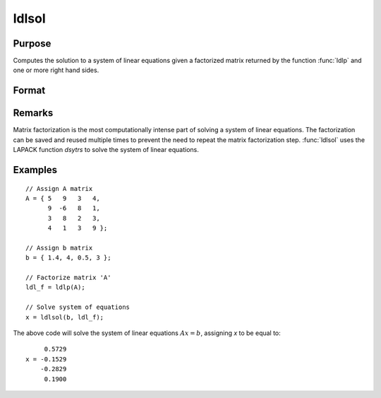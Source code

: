
ldlsol
==============================================

Purpose
----------------

Computes the solution to a system of linear equations given a factorized matrix returned by the function :func:`ldlp` and one or more right hand sides.

Format
----------------
.. function:: x = ldlsol(b, ldl_factor)

    :param b: the right hand sides of the system of linear equations.
    :type b: Nx1 vector or NxK matrix

    :param ldl_factor: contains the a factorization returned from the function :func:`ldlp`.
    :type ldl_factor: Nx(N+1) matrix

    :return x: contains the solution to LDLTx = b.

    :rtype x: Nx1 vector or NxK matrix

Remarks
-------

Matrix factorization is the most computationally intense part of solving
a system of linear equations. The factorization can be saved and reused
multiple times to prevent the need to repeat the matrix factorization
step. :func:`ldlsol` uses the LAPACK function *dsytrs* to solve the system of
linear equations.


Examples
----------------

::

    // Assign A matrix
    A = { 5   9   3   4,
          9  -6   8   1,
          3   8   2   3,
          4   1   3   9 };

    // Assign b matrix
    b = { 1.4, 4, 0.5, 3 };

    // Factorize matrix 'A'
    ldl_f = ldlp(A);

    // Solve system of equations
    x = ldlsol(b, ldl_f);

The above code will solve the system of linear equations :math:`Ax = b`, assigning *x* to be equal to:

::

         0.5729
    x = -0.1529
        -0.2829
         0.1900

.. seealso:: Functions :func:`ldlp`, :func:`lusol`, :func:`solpd`
